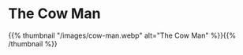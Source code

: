 #+BEGIN_COMMENT
.. title: Cow Man
.. slug: cow-man
.. date: 2021-03-05 19:03:27 UTC-08:00
.. tags: images,sketches
.. category: Sketch
.. link: 
.. description: The Cow Man sketch.
.. type: text
.. status: 
.. updated: 

#+END_COMMENT
#+OPTIONS: ^:{}

* The Cow Man

{{% thumbnail "/images/cow-man.webp" alt="The Cow Man" %}}{{% /thumbnail %}}

